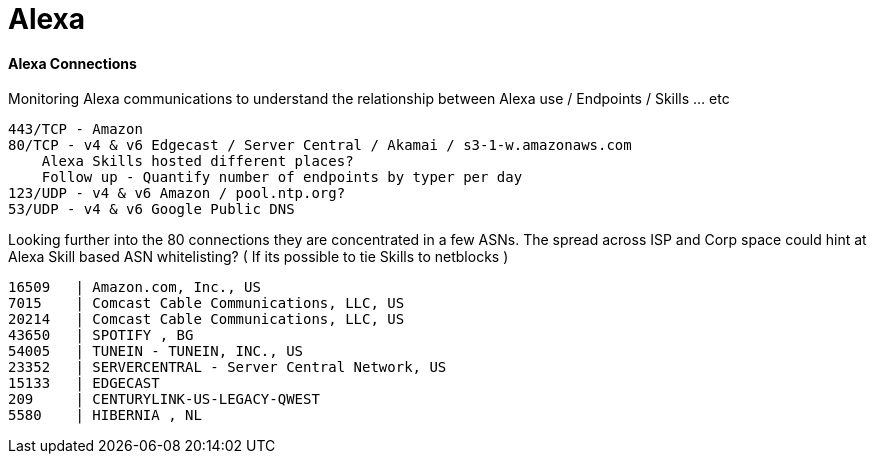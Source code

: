 = Alexa
:hp-tags: Alexa, IoT, Amazon, Skills

==== Alexa Connections
Monitoring Alexa communications to understand the relationship between  Alexa use / Endpoints / Skills ... etc


    443/TCP - Amazon
    80/TCP - v4 & v6 Edgecast / Server Central / Akamai / s3-1-w.amazonaws.com 
        Alexa Skills hosted different places?
        Follow up - Quantify number of endpoints by typer per day
    123/UDP - v4 & v6 Amazon / pool.ntp.org?
    53/UDP - v4 & v6 Google Public DNS

Looking further into the 80 connections they are concentrated in a few ASNs. The spread across ISP and Corp space could hint at Alexa Skill based ASN whitelisting? ( If its possible to tie Skills to netblocks )

  16509   | Amazon.com, Inc., US
  7015 	| Comcast Cable Communications, LLC, US
  20214	| Comcast Cable Communications, LLC, US
  43650   | SPOTIFY , BG
  54005   | TUNEIN - TUNEIN, INC., US
  23352   | SERVERCENTRAL - Server Central Network, US
  15133   | EDGECAST
  209     | CENTURYLINK-US-LEGACY-QWEST
  5580    | HIBERNIA , NL
